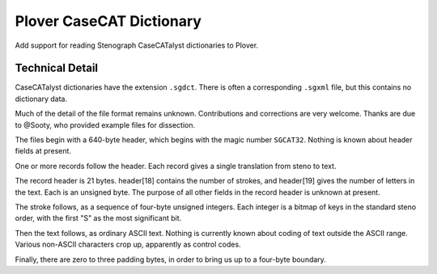 Plover CaseCAT Dictionary
=========================

Add support for reading Stenograph CaseCATalyst dictionaries to Plover.

Technical Detail
----------------

CaseCATalyst dictionaries have the extension ``.sgdct``. There is
often a corresponding ``.sgxml`` file, but this contains no dictionary
data.

Much of the detail of the file format remains unknown. Contributions
and corrections are very welcome. Thanks are due to @Sooty,
who provided example files for dissection.

The files begin with a 640-byte header, which begins with the magic number
``SGCAT32``. Nothing is known about header fields at present.

One or more records follow the header. Each record gives a
single translation from steno to text.

The record header is 21 bytes. header[18] contains the number
of strokes, and header[19] gives the number of letters in
the text. Each is an unsigned byte. The purpose of all other
fields in the record header is unknown at present.

The stroke follows, as a sequence of four-byte unsigned integers.
Each integer is a bitmap of keys in the standard steno order,
with the first "S" as the most significant bit.

Then the text follows, as ordinary ASCII text. Nothing is
currently known about coding of text outside the ASCII range.
Various non-ASCII characters crop up, apparently as
control codes.

Finally, there are zero to three padding bytes, in order
to bring us up to a four-byte boundary.
